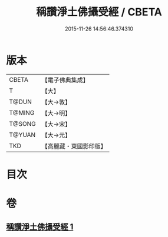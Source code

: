#+TITLE: 稱讚淨土佛攝受經 / CBETA
#+DATE: 2015-11-26 14:56:46.374310
* 版本
 |     CBETA|【電子佛典集成】|
 |         T|【大】     |
 |     T@DUN|【大→敦】   |
 |    T@MING|【大→明】   |
 |    T@SONG|【大→宋】   |
 |    T@YUAN|【大→元】   |
 |       TKD|【高麗藏・東國影印版】|

* 目次
* 卷
** [[file:KR6f0085_001.txt][稱讚淨土佛攝受經 1]]
